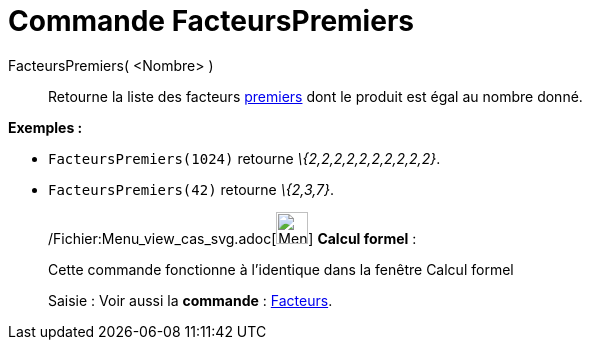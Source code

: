 = Commande FacteursPremiers
:page-en: commands/PrimeFactors_Command
ifdef::env-github[:imagesdir: /fr/modules/ROOT/assets/images]

FacteursPremiers( <Nombre> )::
  Retourne la liste des facteurs http://en.wikipedia.org/wiki/fr:Nombre_premier[premiers] dont le produit est égal au
  nombre donné.

[EXAMPLE]
====

*Exemples :*

* `++FacteursPremiers(1024)++` retourne _\{2,2,2,2,2,2,2,2,2,2}_.
* `++FacteursPremiers(42)++` retourne _\{2,3,7}_.

====

____________________________________________________________

/Fichier:Menu_view_cas_svg.adoc[image:32px-Menu_view_cas.svg.png[Menu view cas.svg,width=32,height=32]] *Calcul
formel* :

Cette commande fonctionne à l'identique dans la fenêtre Calcul formel

[.kcode]#Saisie :# Voir aussi la *commande* : xref:/commands/Facteurs.adoc[Facteurs].
